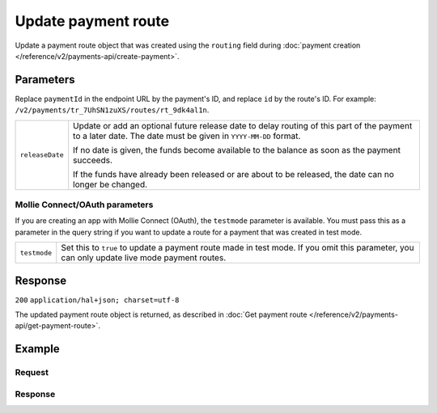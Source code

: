 Update payment route
====================
.. api-name:: Payments API
   :version: 2

.. endpoint::
   :method: POST
   :url: https://api.mollie.com/v2/payments/*paymentId*/routes/*id*

.. authentication::
   :api_keys: true
   :oauth: true

Update a payment route object that was created using the ``routing`` field during
:doc:`payment creation </reference/v2/payments-api/create-payment>`.

Parameters
----------
Replace ``paymentId`` in the endpoint URL by the payment's ID, and replace ``id`` by the route's ID. For example:
``/v2/payments/tr_7UhSN1zuXS/routes/rt_9dk4al1n``.

.. list-table::
   :widths: auto

   * - ``releaseDate``

       .. type:: date
          :required: false

     - Update or add an optional future release date to delay routing of this part of the payment to a later date. The
       date must be given in ``YYYY-MM-DD`` format.

       If no date is given, the funds become available to the balance as soon as the payment succeeds.

       If the funds have already been released or are about to be released, the date can no longer be changed.

Mollie Connect/OAuth parameters
^^^^^^^^^^^^^^^^^^^^^^^^^^^^^^^
If you are creating an app with Mollie Connect (OAuth), the ``testmode`` parameter is available. You must pass this as a
parameter in the query string if you want to update a route for a payment that was created in test mode.

.. list-table::
   :widths: auto

   * - ``testmode``

       .. type:: boolean
          :required: false

     - Set this to ``true`` to update a payment route made in test mode. If you omit this parameter, you can only
       update live mode payment routes.

Response
--------
``200`` ``application/hal+json; charset=utf-8``

The updated payment route object is returned, as described in
:doc:`Get payment route </reference/v2/payments-api/get-payment-route>`.

Example
-------

Request
^^^^^^^
.. code-block:: bash
   :linenos:

   curl -X POST https://api.mollie.com/v2/payments/tr_7UhSN1zuXS/routes/rt_9dk4al1n \
       -H "Authorization: Bearer test_dHar4XY7LxsDOtmnkVtjNVWXLSlXsM"
       -d "releaseDate=2018-08-01"

Response
^^^^^^^^
.. code-block:: http
   :linenos:

   HTTP/1.1 200 OK
   Content-Type: application/hal+json; charset=utf-8

   {
       "resource": "route",
       "id": "rt_9dk4al1n",
       "mode": "test",
       "createdAt": "2018-03-20T13:13:37+00:00",
       "amount": {
           "value": "10.00",
           "currency": "EUR"
       },
       "destination": {
           "type": "balance",
           "balanceId": "bal_8irzh1y2"
       },
       "releaseDate": "2018-08-01",
       "_links": {
           "self": {
               "href": "https://api.mollie.com/v2/payments/tr_7UhSN1zuXS/routes/rt_9dk4al1n",
               "type": "application/hal+json"
           },
           "payment": {
               "href": "https://api.mollie.com/v2/payments/tr_7UhSN1zuXS",
               "type": "application/hal+json"
           },
           "documentation": {
               "href": "https://docs.mollie.com/reference/v2/payments-api/update-payment-route",
               "type": "text/html"
           }
       }
   }
